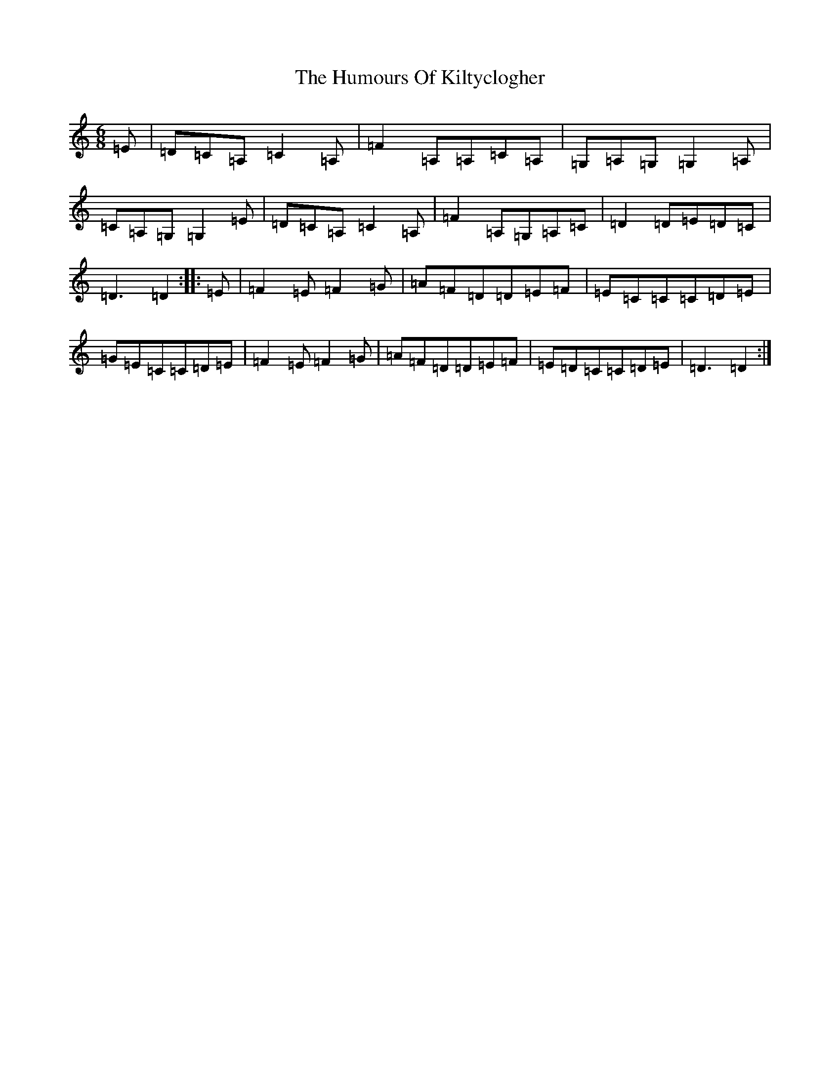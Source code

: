 X: 9516
T: Humours Of Kiltyclogher, The
S: https://thesession.org/tunes/1043#setting2893
Z: C Major
R: jig
M:6/8
L:1/8
K: C Major
=E|=D=C=A,=C2=A,|=F2=A,=A,=C=A,|=G,=A,=G,=G,2=A,|=C=A,=G,=G,2=E|=D=C=A,=C2=A,|=F2=A,=G,=A,=C|=D2=D=E=D=C|=D3=D2:||:=E|=F2=E=F2=G|=A=F=D=D=E=F|=E=C=C=C=D=E|=G=E=C=C=D=E|=F2=E=F2=G|=A=F=D=D=E=F|=E=D=C=C=D=E|=D3=D2:|